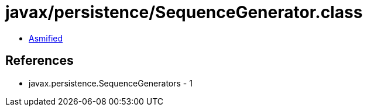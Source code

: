 = javax/persistence/SequenceGenerator.class

 - link:SequenceGenerator-asmified.java[Asmified]

== References

 - javax.persistence.SequenceGenerators - 1
